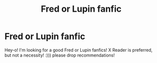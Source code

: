 #+TITLE: Fred or Lupin fanfic

* Fred or Lupin fanfic
:PROPERTIES:
:Author: emersonweasley
:Score: 1
:DateUnix: 1605720983.0
:DateShort: 2020-Nov-18
:FlairText: Request
:END:
Hey-o! I'm looking for a good Fred or Lupin fanfics! X Reader is preferred, but not a necessity! :))) please drop recommendations!

